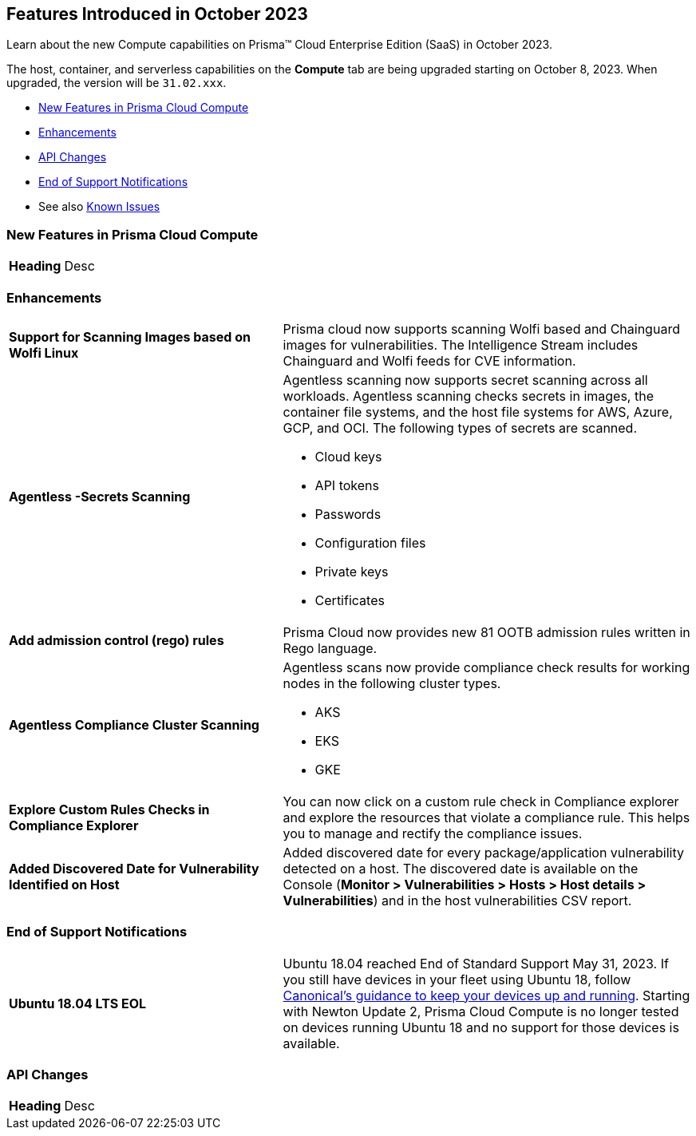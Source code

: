 [#id-october2023]
== Features Introduced in October 2023

Learn about the new Compute capabilities on Prisma™ Cloud Enterprise Edition (SaaS) in October 2023.

The host, container, and serverless capabilities on the *Compute* tab are being upgraded starting on October 8, 2023. When upgraded, the version will be `31.02.xxx`.

//* xref:#defender-upgrade[Defender Upgrade]
* xref:#new-features-prisma-cloud-compute[New Features in Prisma Cloud Compute]
* xref:#enhancements[Enhancements]
* xref:#api-changes[API Changes]
//* xref:#breaking-api-changes[Breaking Changes in API]
//* xref:#deprecation-notice[Deprecation Notice]
//* xref:#id-backward-compatibility[Backward Compatibility for New Features]
* xref:#end-of-support[End of Support Notifications]
* See also xref:prisma-cloud-compute-known-issues.adoc[Known Issues]

[#new-features-prisma-cloud-compute]
=== New Features in Prisma Cloud Compute

[cols="40%a,60%a"]
|===

|*Heading*
//
|Desc

|===

[#enhancements]
=== Enhancements

[cols="40%a,60%a"]
|===
//CWP-44646
|*Support for Scanning Images based on Wolfi Linux*
|Prisma cloud now supports scanning Wolfi based and Chainguard images for vulnerabilities. The Intelligence Stream includes  Chainguard and Wolfi feeds for CVE information.

//CWP-51296
|*Agentless -Secrets Scanning*
|Agentless scanning now supports secret scanning across all workloads.
Agentless scanning checks secrets in images, the container file systems, and the host file systems for AWS, Azure, GCP, and OCI.
The following types of secrets are scanned.

* Cloud keys
* API tokens
* Passwords
* Configuration files
* Private keys
* Certificates

// CWP-48415
|*Add admission control (rego) rules*
|Prisma Cloud now provides new 81 OOTB admission rules written in Rego language.

//CWP-51010 and CWP-46188 These don't apply to PCEE

//CWP-49780
|*Agentless Compliance Cluster Scanning*
|Agentless scans now provide compliance check results for working nodes in the following cluster types.

* AKS
* EKS
* GKE

//CWP-47850
|*Explore Custom Rules Checks in Compliance Explorer*
|You can now click on a custom rule check in Compliance explorer and explore the resources that violate a compliance rule. This helps you to manage and rectify the compliance issues.

//CWP-47058
|*Added Discovered Date for Vulnerability Identified on Host*
|Added discovered date for every package/application vulnerability detected on a host. The discovered date is available on the Console (*Monitor > Vulnerabilities > Hosts > Host details > Vulnerabilities*) and in the host vulnerabilities CSV report.

|===

[#end-of-support]
=== End of Support Notifications
[cols="40%a,60%a"]
|===

|*Ubuntu 18.04 LTS EOL*
|Ubuntu 18.04 reached End of Standard Support May 31, 2023. If you still have devices in your fleet using Ubuntu 18, follow https://ubuntu.com/blog/ubuntu-18-04-eol-for-devices[Canonical's guidance to keep your devices up and running]. Starting with Newton Update 2, Prisma Cloud Compute is no longer tested on devices running Ubuntu 18 and no support for those devices is available.

|===
//[#api-changes]
=== API Changes
[cols="40%a,60%a"]
|===

|*Heading*
|Desc

|===
